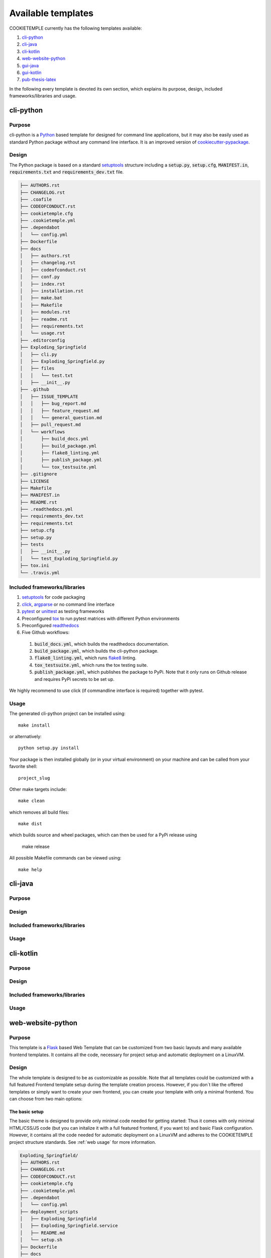 .. _available_templates:

=========================
Available templates
=========================

COOKIETEMPLE currently has the following templates available:

1. `cli-python`_
2. `cli-java`_
3. `cli-kotlin`_
4. `web-website-python`_
5. `gui-java`_
6. `gui-kotlin`_
7. `pub-thesis-latex`_

In the following every template is devoted its own section, which explains its purpose, design, included frameworks/libraries and usage.

cli-python
----------

Purpose
^^^^^^^^

cli-python is a `Python <https://www.python.org/>`_ based template for designed for command line applications,
but it may also be easily used as standard Python package without any command line interface. It is an improved version of `cookiecutter-pypackage <https://github.com/audreyr/cookiecutter-pypackage>`_.

Design
^^^^^^^^

| The Python package is based on a standard `setuptools <https://setuptools.readthedocs.io/en/latest/>`_ structure including a :code:`setup.py`, :code:`setup.cfg`, :code:`MANIFEST.in`,
  :code:`requirements.txt` and :code:`requirements_dev.txt` file.

.. code::

    ├── AUTHORS.rst
    ├── CHANGELOG.rst
    ├── .coafile
    ├── CODEOFCONDUCT.rst
    ├── cookietemple.cfg
    ├── .cookietemple.yml
    ├── .dependabot
    │   └── config.yml
    ├── Dockerfile
    ├── docs
    │   ├── authors.rst
    │   ├── changelog.rst
    │   ├── codeofconduct.rst
    │   ├── conf.py
    │   ├── index.rst
    │   ├── installation.rst
    │   ├── make.bat
    │   ├── Makefile
    │   ├── modules.rst
    │   ├── readme.rst
    │   ├── requirements.txt
    │   └── usage.rst
    ├── .editorconfig
    ├── Exploding_Springfield
    │   ├── cli.py
    │   ├── Exploding_Springfield.py
    │   ├── files
    │   │   └── test.txt
    │   ├── __init__.py
    ├── .github
    │   ├── ISSUE_TEMPLATE
    │   │   ├── bug_report.md
    │   │   ├── feature_request.md
    │   │   └── general_question.md
    │   ├── pull_request.md
    │   └── workflows
    │       ├── build_docs.yml
    │       ├── build_package.yml
    │       ├── flake8_linting.yml
    │       ├── publish_package.yml
    │       └── tox_testsuite.yml
    ├── .gitignore
    ├── LICENSE
    ├── Makefile
    ├── MANIFEST.in
    ├── README.rst
    ├── .readthedocs.yml
    ├── requirements_dev.txt
    ├── requirements.txt
    ├── setup.cfg
    ├── setup.py
    ├── tests
    │   ├── __init__.py
    │   └── test_Exploding_Springfield.py
    ├── tox.ini
    └── .travis.yml

Included frameworks/libraries
^^^^^^^^^^^^^^^^^^^^^^^^^^^^^^^^

1. `setuptools <https://setuptools.readthedocs.io/en/latest/>`_ for code packaging
2. `click <https://click.palletsprojects.com/>`_, `argparse <https://docs.python.org/3/library/argparse.html>`_ or no command line interface
3. `pytest <https://docs.pytest.org/en/latest/>`_ or `unittest <https://docs.python.org/3/library/unittest.html>`_ as testing frameworks
4. Preconfigured `tox <https://tox.readthedocs.io/en/latest/>`_ to run pytest matrices with different Python environments
5. Preconfigured `readthedocs <https://readthedocs.org/>`_
6. Five Github workflows:

  1. :code:`build_docs.yml`, which builds the readthedocs documentation.
  2. :code:`build_package.yml`, which builds the cli-python package.
  3. :code:`flake8_linting.yml`, which runs `flake8 <https://flake8.pycqa.org/en/latest/>`_ linting.
  4. :code:`tox_testsuite.yml`, which runs the tox testing suite.
  5. :code:`publish_package.yml`, which publishes the package to PyPi. Note that it only runs on Github release and requires PyPi secrets to be set up.

We highly recommend to use click (if commandline interface is required) together with pytest.

Usage
^^^^^^^^

The generated cli-python project can be installed using::

    make install

or alternatively::

    python setup.py install

Your package is then installed globally (or in your virtual environment) on your machine and can be called from your favorite shell::

    project_slug

Other make targets include::

    make clean

which removes all build files::

    make dist

which builds source and wheel packages, which can then be used for a PyPi release using

    make release

All possible Makefile commands can be viewed using::

    make help

cli-java
---------

Purpose
^^^^^^^^

Design
^^^^^^^^

Included frameworks/libraries
^^^^^^^^^^^^^^^^^^^^^^^^^^^^^^^^

Usage
^^^^^^^^

cli-kotlin
------------

Purpose
^^^^^^^^

Design
^^^^^^^^

Included frameworks/libraries
^^^^^^^^^^^^^^^^^^^^^^^^^^^^^^^^

Usage
^^^^^^^^

web-website-python
-------------------

Purpose
^^^^^^^^

This template is a `Flask <https://flask.palletsprojects.com/en/1.1.x/>`_  based Web Template that can be customized from two basic layouts and many available frontend templates.
It contains all the code, necessary for project setup and automatic deployment on a LinuxVM.

Design
^^^^^^^^
The whole template is designed to be as customizable as possible. Note that all templates could be customized
with a full featured Frontend template setup during the template creation process. However, if you don´t like the offered templates or simply
want to create your own frontend, you can create your template with only a minimal frontend.
You can choose from two main options:

The basic setup
++++++++++++++++++++++++++++++++++
The basic theme is designed to provide only minimal code needed for getting started: Thus it comes
with only minimal HTML/CSS/JS code (but you can initalize it with a full featured frontend, if you want to) and basic Flask configuration.
However, it contains all the code needed for automatic deployment on a LinuxVM and adheres to the COOKIETEMPLE project structure standards.
See :ref:`web usage` for more information.

.. code::

    Exploding_Springfield/
    ├── AUTHORS.rst
    ├── CHANGELOG.rst
    ├── CODEOFCONDUCT.rst
    ├── cookietemple.cfg
    ├── .cookietemple.yml
    ├── .dependabot
    │   └── config.yml
    ├── deployment_scripts
    │   ├── Exploding_Springfield
    │   ├── Exploding_Springfield.service
    │   ├── README.md
    │   └── setup.sh
    ├── Dockerfile
    ├── docs
    │   ├── authors.rst
    │   ├── changelog.rst
    │   ├── conf.py
    │   ├── contributing.rst
    │   ├── index.rst
    │   ├── installation.rst
    │   ├── make.bat
    │   ├── Makefile
    │   ├── readme.rst
    │   ├── requirements.txt
    │   ├── _static
    │   │   └── custom_cookietemple.css
    │   └── usage.rst
    ├── .editorconfig
    ├── Exploding_Springfield
    │   ├── app.py
    │   ├── basic
    │   │   ├── __init__.py
    │   │   └── routes.py
    │   ├── config.py
    │   ├── errors
    │   │   ├── handlers.py
    │   │   └── __init__.py
    │   ├── __init__.py
    │   ├── main
    │   │   ├── __init__.py
    │   │   └── routes.py
    │   ├── server.py
    │   ├── static
    │   │   └── assets
    │   │       ├── css
    │   │       │   ├── gitkeep
    │   │       │   └── min_css.css
    │   │       ├── fonts
    │   │       │   └── gitkeep
    │   │       └── js
    │   │           ├── gitkeep
    │   │           └── min_jss.js
    │   └── templates
    │       ├── basic
    │       │   └── basic.html
    │       └── errors
    │           ├── 400.html
    │           ├── 403.html
    │           ├── 404.html
    │           ├── 410.html
    │           ├── 500.html
    │           └── error_template.html
    ├── .github
    │   ├── ISSUE_TEMPLATE
    │   │   ├── bug_report.md
    │   │   ├── feature_request.md
    │   │   └── general_question.md
    │   ├── pull_request.md
    │   └── workflows
    │       ├── build_docs.yml
    │       ├── build_package.yml
    │       ├── flake8_linting.yml
    │       └── tox_testsuite.yml
    ├── .gitignore
    ├── LICENSE
    ├── Makefile
    ├── MANIFEST.in
    ├── README.rst
    ├── .readthedocs.yml
    ├── requirements_dev.txt
    ├── requirements.txt
    ├── setup.cfg
    ├── setup.py
    ├── tests
    │   ├── __init__.py
    │   └── test_Exploding_Springfield.py
    ├── tox.ini
    └── .travis.yml


The advanced setup
++++++++++++++++++++++++++++++++++
The advanced theme comes with a lot more functionality by default (and can also be initialized with a full featured, nice frontend):

1. It uses `FlaskSQL-Alchemy <https://flask-sqlalchemy.palletsprojects.com/en/2.x/>`_ and `FlaskMigrate <https://flask-migrate.readthedocs.io/en/latest/>`_ to setup a `SQLite <https://www.sqlite.org/index.html>`_ application for simple User Login.

2. It provides translation for German and English using `Flask-Babel <https://pythonhosted.org/Flask-Babel/>`_.
3. It provides sending mail through `Flask-Mail <https://pythonhosted.org/Flask-Mail/>`_.
4. It provides error handling through custom error pages.
5. Its configured to be automatically deployed in seconds on a LinuxVM.
6. More is WIP (Contributions are welcome).

.. code::

    Exploding_Springfield/
    ├── AUTHORS.rst
    ├── babel.cfg
    ├── CHANGELOG.rst
    ├── CODEOFCONDUCT.rst
    ├── cookietemple.cfg
    ├── .cookietemple.yml
    ├── .dependabot
    │   └── config.yml
    ├── deployment_scripts
    │   ├── Exploding_Springfield
    │   ├── Exploding_Springfield.service
    │   ├── README.md
    │   └── setup.sh
    ├── Dockerfile
    ├── docs
    │   ├── authors.rst
    │   ├── changelog.rst
    │   ├── conf.py
    │   ├── contributing.rst
    │   ├── index.rst
    │   ├── installation.rst
    │   ├── make.bat
    │   ├── Makefile
    │   ├── readme.rst
    │   ├── requirements.txt
    │   ├── _static
    │   │   └── custom_cookietemple.css
    │   └── usage.rst
    ├── .editorconfig
    ├── Exploding_Springfield
    │   ├── app.py
    │   ├── auth
    │   │   ├── forms
    │   │   │   ├── __init__.py
    │   │   │   ├── login_form.py
    │   │   │   └── register_form.py
    │   │   ├── __init__.py
    │   │   └── routes.py
    │   ├── config.py
    │   ├── errors
    │   │   ├── handlers.py
    │   │   └── __init__.py
    │   ├── __init__.py
    │   ├── main
    │   │   ├── __init__.py
    │   │   └── routes.py
    │   ├── models
    │   │   ├── __init__.py
    │   │   └── users.py
    │   ├── server.py
    │   ├── services
    │   │   └── __init__.py
    │   ├── static
    │   │   ├── assets
    │   │   │   ├── css
    │   │   │   │   └── min_css.css
    │   │   │   ├── fonts
    │   │   │   │   └── gitkeep
    │   │   │   └── js
    │   │   │       └── min_jss.js
    │   │   └── mail_stub.conf
    │   ├── templates
    │   │   ├── auth
    │   │   │   ├── login.html
    │   │   │   └── register.html
    │   │   ├── base.html
    │   │   ├── errors
    │   │   │   ├── 400.html
    │   │   │   ├── 403.html
    │   │   │   ├── 404.html
    │   │   │   ├── 410.html
    │   │   │   ├── 500.html
    │   │   │   └── error_template.html
    │   │   └── index.html
    │   └── translations
    │       └── de
    │           └── LC_MESSAGES
    │               ├── messages.mo
    │               └── messages.po
    ├── .github
    │   ├── ISSUE_TEMPLATE
    │   │   ├── bug_report.md
    │   │   ├── feature_request.md
    │   │   └── general_question.md
    │   ├── pull_request.md
    │   └── workflows
    │       ├── build_docs.yml
    │       ├── build_package.yml
    │       ├── flake8_linting.yml
    │       └── tox_testsuite.yml
    ├── .gitignore
    ├── LICENSE
    ├── Makefile
    ├── MANIFEST.in
    ├── README.rst
    ├── .readthedocs.yml
    ├── requirements_dev.txt
    ├── requirements.txt
    ├── setup.cfg
    ├── setup.py
    ├── tests
    │   ├── __init__.py
    │   └── test_Exploding_Springfield.py
    ├── tox.ini
    └── .travis.yml


Included frameworks/libraries
^^^^^^^^^^^^^^^^^^^^^^^^^^^^^^^^
Both templates are based on `Flask <https://flask.palletsprojects.com/en/1.1.x/>`_ and, in the case of the advanced layout,
make heavy use of its extensions.

1. `Flask <https://flask.palletsprojects.com/en/1.1.x/>`_
2. `click <https://click.palletsprojects.com/>`_, `argparse <https://docs.python.org/3/library/argparse.html>`_ or no command line interface
3. `pytest <https://docs.pytest.org/en/latest/>`_ or `unittest <https://docs.python.org/3/library/unittest.html>`_ as testing frameworks
4. Preconfigured `tox <https://tox.readthedocs.io/en/latest/>`_ to run pytest matrices with different Python environments
5. Preconfigured `readthedocs <https://readthedocs.org/>`_
6. Four Github workflows:

  1. :code:`build_docs.yml`, which builds the readthedocs documentation.
  2. :code:`build_package.yml`, which builds the web-template package.
  3. :code:`flake8_linting.yml`, which runs `flake8 <https://flake8.pycqa.org/en/latest/>`_ linting.
  4. :code:`tox_testsuite.yml`, which runs the tox testing suite.

We highly recommend to use click (if commandline interface is required) together with pytest.

The advanced template therefore uses some more packages including:

1. `FlaskSQL-Alchemy <https://flask-sqlalchemy.palletsprojects.com/en/2.x/>`_
2. `Flask-Migrate <https://flask-migrate.readthedocs.io/en/latest/>`_
3. `Flask-Babel <https://pythonhosted.org/Flask-Babel/>`_ for translations
4. `Flask-Mail <https://pythonhosted.org/Flask-Mail/>`_ for mail
5. `Flask-Bootstrap <https://pythonhosted.org/Flask-Bootstrap/>`_ for basic login page styling
6. `Flask-Login <https://flask-login.readthedocs.io/en/latest/>`_ for login session management
7. `Flask-wtf <https://flask-wtf.readthedocs.io/en/stable/>`_ for the login forms

.. _web usage:

Usage
^^^^^^^^

The basic template usage
++++++++++++++++++++++++++++++++++

The generated flask web project can be installed using::

    $ make install

or alternatively::

    $ python setup.py install

Your package is then installed globally (or in your virtual environment) on your machine and can be called from your favorite shell::

    $ project_slug

Other make targets include::

    $ make clean

which removes all build files::

    $ make dist

which builds source and wheel packages, which can then be used for a PyPi release using::

    $ make release

All possible Makefile commands can be viewed using::

    $ make help

Another possibility is to simply run::

    $ export FLASK_APP = path/to/your/app.py
    $ flask run

Note that, if your current directory contains your app.py file, you do not need to set the environment variable lika above!

.. role:: bash(code)
   :language: bash

The advanced template usage
++++++++++++++++++++++++++++++++++
Using the advanced template, you have to consider a few steps more in order to make it work properly:

1. You can install the project just like described above via :bash:`$ make install`.

2. Now, you have to setup and initialize your SQLite database file using :bash:`$ make init_db`. This step is needed otherwise your app won't work!

3. In order to make your translations working, we need to update and compile the recent translations
   Therefore :bash:`$ flask translate update` and then :bash:`$ flask translate compile`. Note that you have to :bash:`$ export FLASK_APP=your/path/to/app.py`
   if not already done. Then, again, run :bash:`$ make install` to pick up your translations into your actual build.

3. Now, fire up :bash:`$ project_slug` and see your project setup working.

A quick note on translations: Your advanced template comes with a basic translation setup for German and English translation.
As your project grows, you may need to add new translations. This can be easily done using the provided cli-commands by the template:

1. If you want to add a new language: Use :bash:`$ flask translate init <<my_new_language>>`. Note that my new language must be a valid language literal like
:bash:`en` for english.

2. :bash:`$ flask translate update` to update all language repositories

3. Now you can update your translations in :bash:`your/path/to/translations/yourlanguage/LC_MESSAGES/messages.po`.

3. :bash:`$ flask translate compile` to compile all language repositories

Note that you need to run :bash:`$ make install` each time after updating and compiling your new translations in order for them to take effect. However, this is not
necessary, if you start your application via :bash:`$ flask run`.


Automatic Deployment
^^^^^^^^^^^^^^^^^^^^

Both templates are ready for deployment using nginx and gunicorn and are therefore shipped with a setup script :bash:`path/to/your/project/deployment_scripts/setup.sh`.
There are a few requirements needed in order to deploy:

 1. You need a registered Domain from your preferred DNS-Provider like `Namecheap <https://www.namecheap.com/>`_.
 2. You need a LinuxVM, like a droplet at `DigitalOcean <https://www.digitalocean.com/>`_, in order to deploy your application.
 3. To start deployment, you have to setup your server initially. You can follow, for example, the steps `here <https://www.digitalocean.com/community/tutorials/initial-server-setup-with-ubuntu-18-04>`_
    in order to correctly setup your server.

If you meet all the requirements above login (for example via :bash:`$ ssh yourvmusername@your-servers-IP`) into your server and start the setup script::

    $ sudo bash project_slug/deployment_scripts/setup.sh

If everything went fine, you should now be able to access your application at your domain.
TODO: IM NGINX.conf is atm a duplicate listen port 80. FIX IT?!
Note that the setup process also includes HTTP to HTTPS redirecting.

If you encounter any problems, dont hesitate to drop us a message in our discord or create an issue `at our github repo <https://github.com/Zethson/cookietemple/issues/new/choose>`_

gui-java
---------

Purpose
^^^^^^^^

Design
^^^^^^^^

Included frameworks/libraries
^^^^^^^^^^^^^^^^^^^^^^^^^^^^^^^^

Usage
^^^^^^^^

gui-kotlin
-------------

Purpose
^^^^^^^^

Design
^^^^^^^^

Included frameworks/libraries
^^^^^^^^^^^^^^^^^^^^^^^^^^^^^^^^

Usage
^^^^^^^^

pub-thesis-latex
--------------------

Purpose
^^^^^^^^

| pub-thesis is a latex based template designed for University theses. It is especially suited for Bachelor-, Master theses and dissertations.
| The `CUED <https://github.com/kks32/phd-thesis-template>`_ PhD thesis template served as basis for this template.

Design
^^^^^^^^

| pub-thesis is a modular latex template, which is reflected in the folder structure. The main tex files are :code:`thesis.tex` and :code:`thesis-info.tex`.
| :code:`thesis-info.tex` mostly defines general information such as name, degree, university etc and :code:`thesis.tex` includes all other tex files such as abstracts, chapters etc.
| The tex files for these chapters are found in their respective subfolders.
| All figures go inside the :code:`Figs` subfolder and all references should be included in :code:`References/references.bib`.

.. code::

    ├── Abstract
    │   └── abstract.tex
    ├── Acknowledgement
    │   └── acknowledgement.tex
    ├── Appendix1
    │   └── appendix1.tex
    ├── Chapter1
    │   └── chapter1.tex
    ├── Chapter2
    │   ├── chapter2.tex
    │   └── Figs
    │       ├── Raster
    │       │   ├── minion.png
    │       │   ├── TomandJerry.png
    │       │   └── WallE.png
    │       └── Vector
    │           ├── minion.eps
    │           ├── TomandJerry.eps
    │           └── WallE.eps
    ├── Chapter3
    │   └── chapter3.tex
    ├── compile-thesis.sh
    ├── compile-thesis-windows.bat
    ├── cookietemple.cfg
    ├── .cookietemple.yml
    ├── Declaration
    │   └── declaration.tex
    ├── Dedication
    │   └── dedication.tex
    ├── Dockerfile
    ├── Figs
    │   ├── CollegeShields
    │   │   ├── Downing.eps
    │   │   ├── Downing.pdf
    │   │   ├── Fitzwilliam.eps
    │   │   ├── Fitzwilliam.pdf
    │   │   ├── FitzwilliamRed.eps
    │   │   ├── FitzwilliamRed.pdf
    │   │   ├── Gonville_and_Caius.jpg
    │   │   ├── Kings.eps
    │   │   ├── Kings.pdf
    │   │   ├── Licenses.md
    │   │   ├── Peterhouse.pdf
    │   │   ├── Queens.eps
    │   │   ├── Queens.pdf
    │   │   ├── src
    │   │   │   ├── Downing.svg
    │   │   │   ├── Kings.svg
    │   │   │   ├── Peterhouse.svg
    │   │   │   ├── Queens.svg
    │   │   │   └── Trinity.svg
    │   │   ├── StJohns.eps
    │   │   ├── StJohns.pdf
    │   │   ├── Trinity.eps
    │   │   └── Trinity.pdf
    │   ├── University_Crest.eps
    │   ├── University_Crest_Long.eps
    │   ├── University_Crest_Long.pdf
    │   └── University_Crest.pdf
    ├── .github
    │   └── workflows
    │       └── build_thesis.yml
    ├── .gitignore
    ├── glyphtounicode.tex
    ├── hooks
    │   ├── install.sh
    │   └── pre-commit
    ├── LICENSE
    ├── Makefile
    ├── PhDThesisPSnPDF.cls
    ├── Preamble
    │   └── preamble.tex
    ├── README.rst
    ├── References
    │   └── references.bib
    ├── sty
    │   └── breakurl.sty
    ├── thesis-info.tex
    ├── thesis.pdf
    ├── thesis.ps
    ├── thesis.tex
    └── Variables.ini


Included frameworks/libraries
^^^^^^^^^^^^^^^^^^^^^^^^^^^^^^^^

1. LaTeX, XeLaTeX and LuaLaTeX support
2. Draft mode: Draft water mark, timestamp, version numbering and line numbering
3. `Bibtex <http://www.bibtex.org/Using/>`_ support
4. A Github workflow :code:`build_thesis.yml`, which builds your thesis in a Docker container

Usage
^^^^^^^^

Building your thesis - LaTeX / PDFLaTeX
+++++++++++++++++++++++++++++++++++++++++

Using latexmk (Unix/Linux/Windows)
~~~~~~~~~~~~~~~~~~~~~~~~~~~~~~~~~~

This template supports ``latexmk``. To generate DVI, PS and PDF run

::

    latexmk -dvi -ps -pdf thesis.tex

Using the make file (Unix/Linux)
~~~~~~~~~~~~~~~~~~~~~~~~~~~~~~~~

The template supports PDF, DVI and PS formats. All three formats can be
generated with the provided ``Makefile``.

To build the ``PDF`` version of your thesis, run:

::

    make

This build procedure uses ``pdflatex`` with ``bibtex`` and will produce
``thesis.pdf``. To use ``pdflatex`` with ``biblatex``, you should run:

::

    make BIB_STRATEGY=biblatex

To use ``XeLaTeX``, you should run:

::

    make BUILD_STRATEGY=xelatex

or with ``biblatex``

::

    make BUILD_STRATEGY=xelatex BIB_STRATEGY=biblatex

To use ``LuaLaTeX``, you should run:

::

    make BUILD_STRATEGY=lualatex

or with ``biblatex``

::

    make BUILD_STRATEGY=lualatex BIB_STRATEGY=biblatex

To produce ``DVI`` and ``PS`` versions of your document, you should run:

::

    make BUILD_STRATEGY=latex

This will use the ``latex`` command to build the document and will
produce ``thesis.dvi``, ``thesis.ps`` and ``thesis.pdf`` documents. You
will need psutils installed

Clean unwanted files

To clean unwanted clutter (all LaTeX auto-generated files), run:

::

    make clean

**Note**: the ``Makefile`` itself is take from and maintained at
`here <http://code.google.com/p/latex-makefile/>`__.

Shell script for PDFLaTeX (Unix/Linux)
~~~~~~~~~~~~~~~~~~~~~~~~~~~~~~~~~~~~~~

Usage: ``sh ./compile-thesis.sh [OPTIONS] [filename]``

[option] compile: Compiles the PhD Thesis

[option] clean: removes temporary files - no filename required

Using the batch file on Windows OS (PDFLaTeX)
~~~~~~~~~~~~~~~~~~~~~~~~~~~~~~~~~~~~~~~~~~~~~

-  Open command prompt and navigate to the directory with the tex file.
   Run:

   ``compile-thesis-windows.bat``.

-  Alternatively, double click on ``compile-thesis-windows.bat``

Building your thesis - XeLaTeX
++++++++++++++++++++++++++++++++++

Using latexmk (Unix/Linux/Windows)
~~~~~~~~~~~~~~~~~~~~~~~~~~~~~~~~~~

This template supports ``XeLaTeX`` compilation chain. To generate PDF
run

::

    latexmk -xelatex thesis.tex
    makeindex thesis.nlo -s nomencl.ist -o thesis.nls
    latexmk -xelatex -g thesis.tex

Building your thesis - LuaLaTeX
++++++++++++++++++++++++++++++++++

Using latexmk (Unix/Linux/Windows)
~~~~~~~~~~~~~~~~~~~~~~~~~~~~~~~~~~

This template supports ``LuaLaTeX`` compilation chain. To generate PDF
run

::

    latexmk -pdflatex=lualatex -pdf thesis.tex

Usage details
+++++++++++++++

Thesis information such as title, author, year, degree, etc., and other
meta-data can be modified in ``thesis-info.tex``

Class options
~~~~~~~~~~~~~

The class file, ``PhDThesisPSnPDF``, is based on the standard ``book``
class

It supports the following custom options in the documentclass in
thesis.tex:

(Usage ``\documentclass[a4paper,11pt,print]{PhDThesisPSnPDF}``)

-  ``a4paper`` (default as per the University guidelines) or
   ``a5paper``: Paper size

-  ``11pt`` or ``12pt``: The University of Cambridge guidelines
   recommend using a minimum font size of 11pt (12pt is preferred) and
   10pt for footnotes. This template also supports ``10pt``.

-  ``oneside`` or ``twoside`` (default): This is especially useful for
   printing double side (twoside) or single side.

-  ``print``: Supports Print and Online Version with different page
   margins and hyperlink styles. Use ``print`` in the options to
   activate Print Version with appropriate margins and page layout and
   view styles. Leaving the options field blank will activate Online
   version.

-  ``custommargin``: You can alter the margin dimension for both print
   and online version by using the keyword ``custommargin`` in the
   options. Then you can define the dimensions of the margin in the
   ``preamble.tex`` file:

   ::

       \ifsetCustomMargin
         \RequirePackage[left=37mm,right=30mm,top=35mm,bottom=30mm]{geometry}
         \setFancyHdr
       \fi

   ``\setFancyHdr`` should be called when using custom margins for
   proper header/footer dimensions

   ``\ifsetMargin`` is deprecated, please use ``\ifsetCustomMargin``
   instead.

-  ``index``: Including this option builds the index, which is placed at
   the end of the thesis.

   Instructions on how to use the index can be found
   `here <http://en.wikibooks.org/wiki/LaTeX/Indexing#Using_makeidx>`__.

   *Note*: the package ``makeidx`` is used to create the index.

-  ``abstract``: This option enables only the thesis title page and the
   abstract with title and author to be printed.

-  ``chapter``: This option enables only the specified chapter and it's
   references. Useful for review and corrections.

-  ``draft``: The default draft mode supports some special features such
   as line numbers, images, and water mark with timestamp and custom
   text. Position of the text can be modified in ``preamble.tex``.

-  ``draftclassic``: This mode is similar to the default draft mode in
   the book class. Images are not loaded.

-  ``lineno``: Enables pagewise line numbering on the outer edge. You
   can switch-off line numbering by specifying ``nolineno`` in the
   options.

-  ``flushleft``: The University recommends using ragged right or flush
   left alignment for texts. The reason behind this is left justifying a
   text may exclude a certain readers. Dyslexic people find it hard to
   read justified text. You can enable ``raggedright`` option in the
   document class by passing ``flushleft`` argument. Default is flush
   left and right.

Title page
~~~~~~~~~~

The front page (title page) resizes to fit your title length. You can
modify the options in ``thesis-info.tex``.

-  ``\subtitle`` (optional): Adds a subtitle to your thesis.

-  ``\college`` (optional): This option adds the name of your college on
   the bottom left.

If ``\college`` is defined, the bottom of the title page will look like
this:

::

        King's College                                                   2014

If ``\college`` is undefined or blank, the ``degreedate`` will be
centered.

::

                                        2014

The template offers support to having both the college and university
crests or just one of the crests.

-  ``\collegeshield`` (optional): Includes college crest in addition to
   the university crest. This reformats the front page layout.

Abstract separate
~~~~~~~~~~~~~~~~~

-  A separate abstract with the title of the PhD and the candidate name
   has to be submitted to the Student Registry. This can be generated
   using ``abstract`` option in the document class. Ignore subsequent
   warnings about skipping sections (if any).

-  To generate the separate abstract and the title page, make sure the
   following commands are in the preamble section of ``thesis.tex``
   file:

   ::

       \ifdefineAbstract
       \includeonly{Abstract/abstract}
       \fi

Chapter mode
~~~~~~~~~~~~

-  The chapter mode allows user to only print specific chapters along
   with references. By default, it excludes everything else in the front
   matter and appendices. This can done by using ``chapter`` option in
   the document class in ``thesis.tex``. Ignore subsequent warnings
   about skipping sections (if any).

-  To generate the separate abstract and the title page, make sure the
   following commands are in the preamble section of ``thesis.tex``
   file:

   ::

       \ifdefineChapter
           \includeonly{Chapter3/chapter3}
       \fi

Draft
~~~~~

``draft`` adds a watermark ``draft`` text with timestamp and version
number at the top or the bottom of the page. Pagewise line numbering is
added on every page. ``draft`` settings can be tweaked in the
``preamble.tex``.

-  Use ``draftclassic`` in the document class options to use the default
   book class draft mode.

-  To add figures in draft mode (default enabled), in the preamble set
   ``\setkeys{Gin}{draft=false}``. ``draft=true`` disables figures

-  To change the watermark text

-  To change the position of the watermark text. Default watermark
   position is top. The location can be changed to (top / bottom)

-  To change the draft version. Default draft version is v1.0.

-  Watermark grayscale value can be modified. Text grayscale value
   (should be between 0-black and 1-white). Default value is 0.75

Choosing the fonts
~~~~~~~~~~~~~~~~~~

``PhDThesisPSnPDF`` currently supports three fonts ``Times``,
``Fourier`` and ``Latin Modern (default)``.

-  ``times``: (The University of Cambridge guidelines recommend using
   Times). Specifying times option in the document class will use
   ``mathptpx`` or ``Times`` font with Math Support.
-  ``fourier``: fourier font with math support
-  ``default (empty)``: When no font is specified, ``Latin Modern`` is
   used as the default font with Math Support.
-  ``customfont``: Any custom font can be set in preamble by using
   ``customfont`` option in the document class. Then the custom font can
   be loaded in preamble.tex in the line:

   ::

       \ifsetCustomFont
         \RequirePackage{Your_Custom_Font}
       \fi

Choosing the bibliography style
~~~~~~~~~~~~~~~~~~~~~~~~~~~~~~~

``PhDThesisPSnPDF`` currently supports two styles ``authoryear`` and
``numbered (default)``. Citation style has to be set. You can also
specify ``custombib`` style and customise the bibliography.

-  ``authoryear``: For author-year citation eg., Krishna (2013)

-  ``numbered``: (Default Option) For numbered and sorted citation e.g.,
   [1,5,2]

-  ``custombib``: Define your own bibliography style in the
   ``preamble.tex`` file.

   ::

       \RequirePackage[square, sort, numbers, authoryear]{natbib}

-  (Overview of Bibtex-Styles with
   preview)[http://nodonn.tipido.net/bibstyle.php?]

-  If you would like to use biblatex instead of natbib. Pass the option
   ``custombib`` in the documentclass. In the ``preamble.tex`` file,
   edit the custombib section. Make sure you don't load the natbib
   package and you can specify the layout of your references in
   ``thesis.tex`` in the reference section. If you are using ``biber``
   as backend, run
   ``pdflatex thesis.tex >> biber thesis >> pdflatex thesis.tex >> biber thesis >> pdflatex thesis.tex``.
   If you are using the default natbib package, don't worry about this.

Choosing the page style
~~~~~~~~~~~~~~~~~~~~~~~

``PhDThesisPSnPDF`` defines 3 different page styles (header and footer).
The following definition is for ``twoside`` layout. To choose a page
style, include it in the ``documentclass`` options:
``\documentclass[PageStyleI]{PhDThesisPSnPDF}``. Alternatively, page
style can be changed by adding ``\pagestyle{PageStyleI}`` or
``\pagestyle{PageStyleII}`` in ``thesis.tex``. Note: Using
``\pagestyle`` command will override ``documentclass`` options when used
globally.

-  ``default (leave empty)``: For Page Numbers in Header (Left Even,
   Right Odd) and Chapter Name in Header (Right Even) and Section #.
   Section Name (Left Odd). Blank Footer.

   ::

       Header (Even)   : 4                                                 Introduction

       Header (Odd)    : 1.2 Section Name                                  5

       Footer          : Empty

-  ``PageStyleI``: For Page Numbers in Header (Left Even, Right Odd) and
   Chapter Name next to the Page Number on Even Side (Left Even).
   Section Number and Section Name and Page Number in Header on Odd Side
   (Right Odd). Footer is empty. Layout:

   ::

       Header (Even)   : 4 | Introduction

       Header (Odd)    :                                                   1.2 Section Name | 5

       Footer          :                               Empty

-  ``PageStyleII``: Chapter Name on Even Side (Left Even) in Header.
   Section Number and Section Name in Header on Odd Side (Right Odd).
   Page numbering in footer. Layout:

   ::

       Header (Even)   : Introduction

       Header (Odd)    :                                                   1.2 Section Name

       Footer[centered]:                               3

Changing the visual style of chapter headings
~~~~~~~~~~~~~~~~~~~~~~~~~~~~~~~~~~~~~~~~~~~~~

The visual style of chapter headings can be modified using the
``titlesec`` package. Edit the following lines in the ``preamble.tex``
file.

::

        \RequirePackage{titlesec}
        \newcommand{\PreContentTitleFormat}{\titleformat{\chapter}[display]{\scshape\Large}
        {\Large\filleft{\chaptertitlename} \Huge\thechapter}
        {1ex}{}
        [\vspace{1ex}\titlerule]}
        \newcommand{\ContentTitleFormat}{\titleformat{\chapter}[display]{\scshape\huge}
        {\Large\filleft{\chaptertitlename} \Huge\thechapter}{1ex}
        {\titlerule\vspace{1ex}\filright}
        [\vspace{1ex}\titlerule]}
        \newcommand{\PostContentTitleFormat}{\PreContentTitleFormat}
        \PreContentTitleFormat

Custom settings
~~~~~~~~~~~~~~~

-  The depth for the table of contents can be set using:

   ::

       \setcounter{secnumdepth}{3}
       \setcounter{tocdepth}{3}

   A depth of [3] indicates to a level of ``\subsubsection`` or #.#.#.#.
   Default set as 2.

-  To hide sections from appearing in TOC use:
   ``\tochide\section{Section name}`` in your TeX files

-  Define custom caption style for figure and table caption in
   ``preamble.tex`` using:

   ::

       \RequirePackage[small,bf,figurename=Fig.,labelsep=space,tableposition=top]{caption}

-  Uncomment the following lines in ``preamble.tex`` to force a figure
   to be displayed in a particular location. Use ``H`` when including
   graphics. Note ``H`` instead of ``h``.

   ::

       \usepackage{float}
       \restylefloat{figure}

-  Bibliography with Author-Year Citation in ``preamble.tex``:

   ::

       \RequirePackage[round, sort, numbers, authoryear]{natbib}

-  Line spacing for the entire document can be specified in
   ``preamble.tex``. Uncomment the line spacing you prefer. e.g.,

Nomenclature definition
~~~~~~~~~~~~~~~~~~~~~~~

-  To use nomenclature in your chapters:

   ::

       \nomenclature[g-pi]{$\pi$}{ $\simeq 3.14\ldots$}

   The sort keys have prefix. In this case a prefix of ``g`` is used to
   denote Greek Symbols, followed by ``-pi`` or ``-sort_key``. Use a
   ``-`` to separate sort key from the prefixes. The standard prefixes
   defined in this class are:

   -  ``A`` or ``a``: Roman Symbols

   -  ``G`` or ``g``: Greek Symbols

   -  ``Z`` or ``z``: Acronyms/Abbreviations

   -  ``R`` or ``r``: Superscripts

   -  ``S`` or ``s``: Subscripts

   -  ``X`` or ``x``: Other Symbols

-  You can change the Title of Nomenclature to Notations or Symbols in
   the ``preamble.tex`` using:

   ::

       \renewcommand\nomname{Symbols}

TexStudio's default compile option doesn't include ``nomenclature``, to
compile your document with the nomenclature, do the following:

::

        Options >> Configure TexStudio >> Build >> User Commands >> add user command

In ``add user command`` type ``makenomeclature:makenomenclature`` on the
left pane and ``makeindex %.nlo -s nomencl.ist -o %.nls`` on the
execution side. Now you can run the user defined command
``makenomenclature`` from ``Tools >> User >> makenomenclature``.

Alternatively, you can use the ``compile-thesis-windows.bat`` file or
run ``make`` on Unix / Linux / MacOS

Git hooks
++++++++++++

You rarely want to commit changes to your TeX files which are not
reflected in the PDF included in the repo. You can automate this
process, among other things, with a git hook. Install the hook with
``make hooks`` (or see how to do it in ``./hooks/install.sh``). Now
every time you commit, if any files affecting your build have changed in
this commit and those changes are more recent than the last modification
of ``thesis.pdf``, the default ``make`` target will be run and changes
to ``thesis.pdf`` will be ``git add``\ ed.

Currently, changes to any tex/pdf/eps/png/cls files are picked up. This
can be changed in ``./hooks/pre-commit``.

Skip the hook with ``git commit --no-verify``.

``bash``-only.

General guidelines
++++++++++++++++++++++

-  To restrict the length of the figure caption in List of figures use a
   [short-title] and {longtitle} for the caption or the section:

   ::

       `\caption[Caption that you want to appear in TOC]{Actual caption of the figure}`
       `\section[short]{title}`

-  To exclude sections from being numbered and disable it from appearing
   in the Table of Contents use or

-  To only exclude it from being listed in the Table of Contents
   encapsulate the section command inside the ``\tochide`` command.
   ``\tochide{\section{Section_Name}}`` the section will not appear in
   the Table of Contents, but the section will be numbered.

-  When including figures in your tex file, it's a good practice to size
   your picture depending on the page size, instead of using absolute
   values. In the following example ``0.75\textwidth`` refers to picture
   width being set to 75% of the text width.

   ::

       \includegraphics[width=0.75\textwidth]{minion}

-  Use a ``-`` to separate sort key from the prefixes, eg., ``g-pi``
   denotes the Greek symbol ``pi``.

